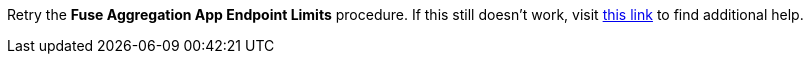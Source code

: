 Retry the *Fuse Aggregation App Endpoint Limits* procedure. If this still doesn't work, visit link:{api-management-url}[this link, window="_blank"] to find additional help.
